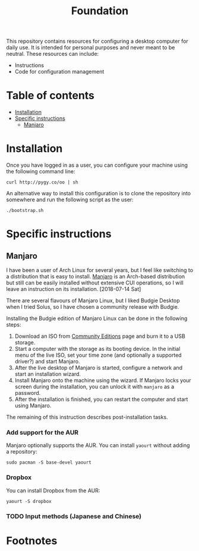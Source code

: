 #+title: Foundation

This repository contains resources for configuring a desktop computer for daily use. It is intended for personal purposes and never meant to be neutral. These resources can include:

- Instructions
- Code for configuration management

* Table of contents
:PROPERTIES:
:TOC:      this
:END:
  -  [[#installation][Installation]]
  -  [[#specific-instructions][Specific instructions]]
    -  [[#manjaro][Manjaro]]

* Installation
Once you have logged in as a user, you can configure your machine using the following command line:

#+BEGIN_SRC shell
  curl http://pygy.co/oo | sh
#+END_SRC

An alternative way to install this configuration is to clone the repository into somewhere and run the following script as the user:

#+BEGIN_SRC shell
./bootstrap.sh
#+END_SRC

* Specific instructions
:PROPERTIES:
:TOC:      1
:END:
** Manjaro
I have been a user of Arch Linux for several years, but I feel like switching to a distribution that is easy to install. [[https://manjaro.org/][Manjaro]] is an Arch-based distribution but still can be easily installed without extensive CUI operations, so I will leave an instruction on its installation. [2018-07-14 Sat]

There are several flavours of Manjaro Linux, but I liked Budgie Desktop when I tried Solus, so I have chosen a community release with Budgie.

Installing the Budgie edition of Manjaro Linux can be done in the following steps:

1. Download an ISO from [[https://manjaro.org/community-editions/][Community Editions]] page and burn it to a USB storage.
2. Start a computer with the storage as its booting device. In the initial menu of the live ISO, set your time zone (and optionally a supported driver?) and start Manjaro.
3. After the live desktop of Manjaro is started, configure a network and start an installation wizard.
4. Install Manjaro onto the machine using the wizard. If Manjaro locks your screen during the installation, you can unlock it with =manjaro= as a password.
5. After the installation is finished, you can restart the computer and start using Manjaro.

The remaining of this instruction describes post-installation tasks.
*** Add support for the AUR
Manjaro optionally supports the AUR. You can install =yaourt= without adding a repository:

#+BEGIN_SRC shell
  sudo pacman -S base-devel yaourt
#+END_SRC
*** Dropbox
You can install Dropbox from the AUR:

#+BEGIN_SRC shell
  yaourt -S dropbox
#+END_SRC
*** TODO Input methods (Japanese and Chinese)
* Footnotes
:PROPERTIES:
:TOC:      ignore
:END:
# Local Variables:
# before-save-hook: org-make-toc
# End:
